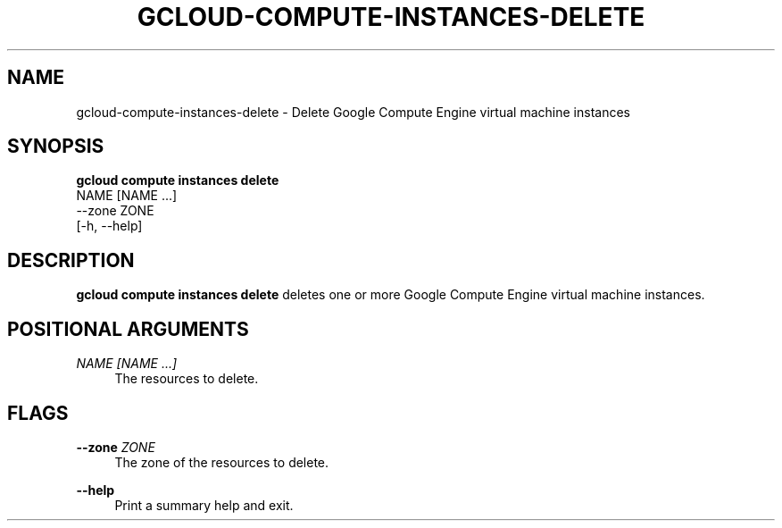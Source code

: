 '\" t
.TH "GCLOUD\-COMPUTE\-INSTANCES\-DELETE" "1"
.ie \n(.g .ds Aq \(aq
.el       .ds Aq '
.nh
.ad l
.SH "NAME"
gcloud-compute-instances-delete \- Delete Google Compute Engine virtual machine instances
.SH "SYNOPSIS"
.sp
.nf
\fBgcloud compute instances delete\fR
  NAME [NAME \&...]
  \-\-zone ZONE
  [\-h, \-\-help]
.fi
.SH "DESCRIPTION"
.sp
\fBgcloud compute instances delete\fR deletes one or more Google Compute Engine virtual machine instances\&.
.SH "POSITIONAL ARGUMENTS"
.PP
\fINAME [NAME \&...]\fR
.RS 4
The resources to delete\&.
.RE
.SH "FLAGS"
.PP
\fB\-\-zone\fR \fIZONE\fR
.RS 4
The zone of the resources to delete\&.
.RE
.PP
\fB\-\-help\fR
.RS 4
Print a summary help and exit\&.
.RE
